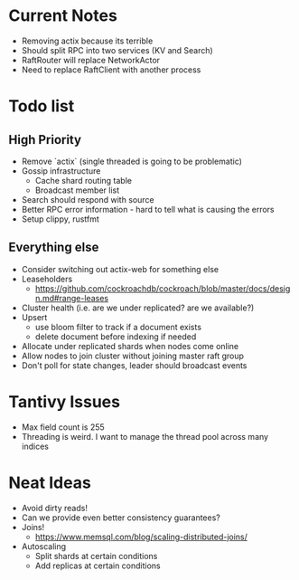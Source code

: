 #+TODO: TODO DOING | DONE

* Current Notes
  * Removing actix because its terrible
  * Should split RPC into two services (KV and Search)
  * RaftRouter will replace NetworkActor
  * Need to replace RaftClient with another process

* Todo list
  
** High Priority

  - Remove `actix` (single threaded is going to be problematic)
  - Gossip infrastructure
    - Cache shard routing table
    - Broadcast member list
  - Search should respond with source
  - Better RPC error information - hard to tell what is causing the errors
  - Setup clippy, rustfmt

** Everything else
   
  - Consider switching out actix-web for something else
  - Leaseholders
    - https://github.com/cockroachdb/cockroach/blob/master/docs/design.md#range-leases
  - Cluster health (i.e. are we under replicated? are we available?)
  - Upsert
    - use bloom filter to track if a document exists
    - delete document before indexing if needed
  - Allocate under replicated shards when nodes come online
  - Allow nodes to join cluster without joining master raft group
  - Don't poll for state changes, leader should broadcast events
  
* Tantivy Issues
  - Max field count is 255
  - Threading is weird. I want to manage the thread pool across many indices

* Neat Ideas
  - Avoid dirty reads!
  - Can we provide even better consistency guarantees?
  - Joins! 
    - https://www.memsql.com/blog/scaling-distributed-joins/
  - Autoscaling
    - Split shards at certain conditions
    - Add replicas at certain conditions
